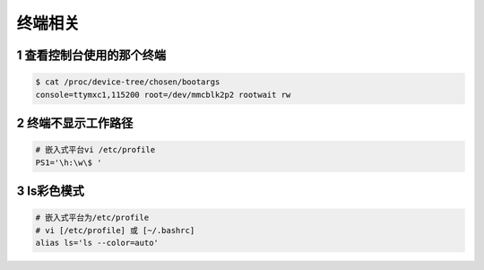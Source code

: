 终端相关
=========

1 查看控制台使用的那个终端
---------------------------

.. code-block:: shell

    $ cat /proc/device-tree/chosen/bootargs
    console=ttymxc1,115200 root=/dev/mmcblk2p2 rootwait rw

2 终端不显示工作路径
--------------------

.. code:: shell

   # 嵌入式平台vi /etc/profile
   PS1='\h:\w\$ '

3 ls彩色模式
-------------------------------

.. code:: shell

   # 嵌入式平台为/etc/profile
   # vi [/etc/profile] 或 [~/.bashrc]
   alias ls='ls --color=auto'




